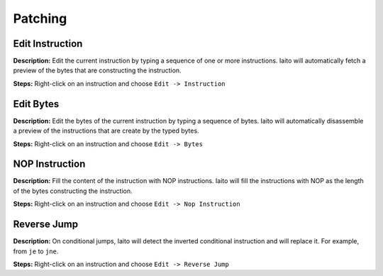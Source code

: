 Patching
==============================

Edit Instruction
----------------------------------------
**Description:** Edit the current instruction by typing a sequence of one or more instructions. Iaito will automatically fetch a preview of the bytes that are constructing the instruction.  

**Steps:** Right-click on an instruction and choose ``Edit -> Instruction``  

Edit Bytes
----------------------------------------
**Description:** Edit the bytes of the current instruction by typing a sequence of bytes. Iaito will automatically disassemble a preview of the instructions that are create by the typed bytes.  

**Steps:** Right-click on an instruction and choose ``Edit -> Bytes``  

NOP Instruction
----------------------------------------
**Description:** Fill the content of the instruction with NOP instructions. Iaito will fill the instructions with NOP as the length of the bytes constructing the instruction.   

**Steps:** Right-click on an instruction and choose ``Edit -> Nop Instruction``  

Reverse Jump
----------------------------------------
**Description:** On conditional jumps, Iaito will detect the inverted conditional instruction and will replace it. For example, from ``je`` to ``jne``.  

**Steps:** Right-click on an instruction and choose ``Edit -> Reverse Jump``
